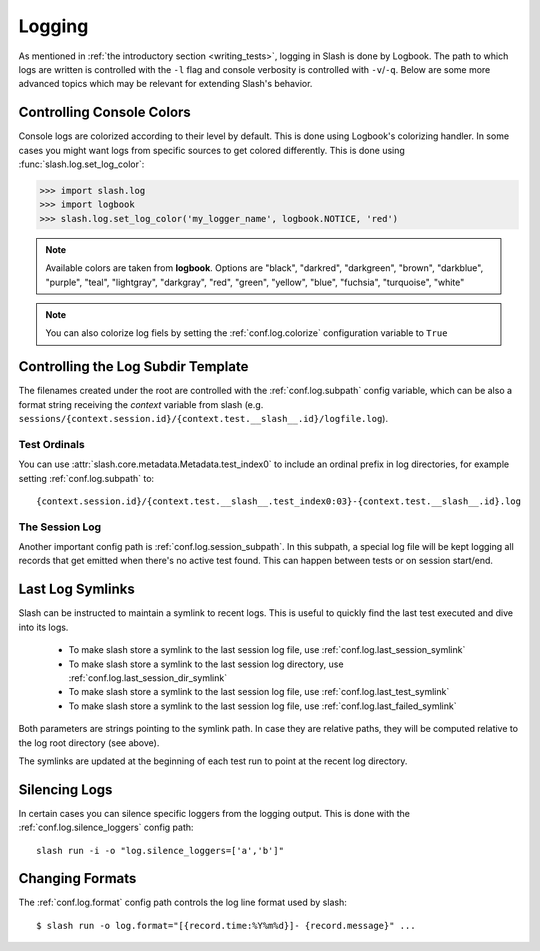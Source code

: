 .. _logging:

Logging
=======

As mentioned in :ref:`the introductory section <writing_tests>`, logging in Slash is done by Logbook. The path to which logs are written is controlled with the ``-l`` flag and console verbosity is controlled with ``-v``/``-q``. Below are some more advanced topics which may be relevant for extending Slash's behavior.

Controlling Console Colors
--------------------------

Console logs are colorized according to their level by default. This is done using Logbook's colorizing handler. In some cases you might want logs from specific sources to get colored differently. This is done using :func:`slash.log.set_log_color`:

.. code-block:: python

    >>> import slash.log
    >>> import logbook
    >>> slash.log.set_log_color('my_logger_name', logbook.NOTICE, 'red')

.. note:: Available colors are taken from **logbook**. Options are "black", "darkred", "darkgreen", "brown", "darkblue", "purple", "teal", "lightgray", "darkgray", "red", "green", "yellow", "blue", "fuchsia", "turquoise", "white"

.. note:: You can also colorize log fiels by setting the :ref:`conf.log.colorize` configuration variable to ``True``

Controlling the Log Subdir Template
-----------------------------------

The filenames created under the root are controlled with the :ref:`conf.log.subpath` config variable, which can be also a format string receiving the *context* variable from slash (e.g. ``sessions/{context.session.id}/{context.test.__slash__.id}/logfile.log``).

Test Ordinals
~~~~~~~~~~~~~

You can use :attr:`slash.core.metadata.Metadata.test_index0` to include an ordinal prefix in log directories, for example setting :ref:`conf.log.subpath` to:: 

    {context.session.id}/{context.test.__slash__.test_index0:03}-{context.test.__slash__.id}.log

The Session Log
~~~~~~~~~~~~~~~

Another important config path is :ref:`conf.log.session_subpath`. In this subpath, a special log file will be kept logging all records that get emitted when there's no active test found. This can happen between tests or on session start/end.

Last Log Symlinks
-----------------

Slash can be instructed to maintain a symlink to recent logs. This is useful to quickly find the last test executed and dive into its logs.

 *  To make slash store a symlink to the last session log file, use :ref:`conf.log.last_session_symlink`
 *  To make slash store a symlink to the last session log directory, use :ref:`conf.log.last_session_dir_symlink`
 *  To make slash store a symlink to the last session log file, use :ref:`conf.log.last_test_symlink`
 *  To make slash store a symlink to the last session log file, use :ref:`conf.log.last_failed_symlink`


Both parameters are strings pointing to the symlink path. In case they are relative paths, they will be computed relative to the log root directory (see above).

The symlinks are updated at the beginning of each test run to point at the recent log directory.

Silencing Logs
--------------

In certain cases you can silence specific loggers from the logging output. This is done with the :ref:`conf.log.silence_loggers` config path::

  slash run -i -o "log.silence_loggers=['a','b']"

Changing Formats
----------------

The :ref:`conf.log.format` config path controls the log line format used by slash::

    $ slash run -o log.format="[{record.time:%Y%m%d}]- {record.message}" ...
